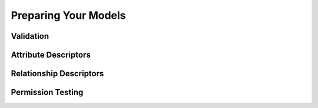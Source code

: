 =====================
Preparing Your Models
=====================

Validation
==========

Attribute Descriptors
=====================

Relationship Descriptors
========================

Permission Testing
==================